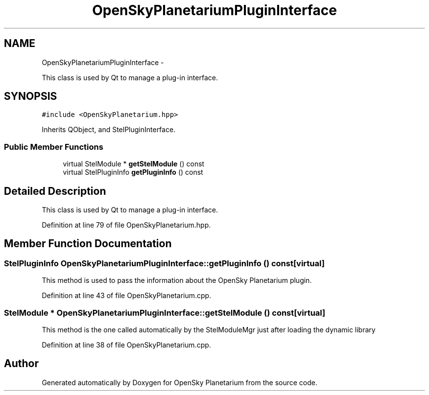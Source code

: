 .TH "OpenSkyPlanetariumPluginInterface" 3 "Mon Jan 30 2017" "OpenSky Planetarium" \" -*- nroff -*-
.ad l
.nh
.SH NAME
OpenSkyPlanetariumPluginInterface \- 
.PP
This class is used by Qt to manage a plug-in interface\&.  

.SH SYNOPSIS
.br
.PP
.PP
\fC#include <OpenSkyPlanetarium\&.hpp>\fP
.PP
Inherits QObject, and StelPluginInterface\&.
.SS "Public Member Functions"

.in +1c
.ti -1c
.RI "virtual StelModule * \fBgetStelModule\fP () const "
.br
.ti -1c
.RI "virtual StelPluginInfo \fBgetPluginInfo\fP () const "
.br
.in -1c
.SH "Detailed Description"
.PP 
This class is used by Qt to manage a plug-in interface\&. 
.PP
Definition at line 79 of file OpenSkyPlanetarium\&.hpp\&.
.SH "Member Function Documentation"
.PP 
.SS "StelPluginInfo OpenSkyPlanetariumPluginInterface::getPluginInfo () const\fC [virtual]\fP"
This method is used to pass the information about the OpenSky Planetarium plugin\&. 
.PP
Definition at line 43 of file OpenSkyPlanetarium\&.cpp\&.
.SS "StelModule * OpenSkyPlanetariumPluginInterface::getStelModule () const\fC [virtual]\fP"
This method is the one called automatically by the StelModuleMgr just after loading the dynamic library 
.PP
Definition at line 38 of file OpenSkyPlanetarium\&.cpp\&.

.SH "Author"
.PP 
Generated automatically by Doxygen for OpenSky Planetarium from the source code\&.
